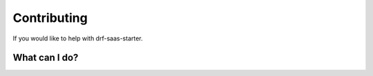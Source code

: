 Contributing
============

If you would like to help with drf-saas-starter.


What can I do?
--------------
